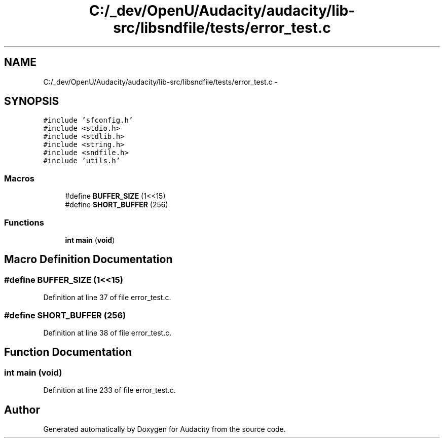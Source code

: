 .TH "C:/_dev/OpenU/Audacity/audacity/lib-src/libsndfile/tests/error_test.c" 3 "Thu Apr 28 2016" "Audacity" \" -*- nroff -*-
.ad l
.nh
.SH NAME
C:/_dev/OpenU/Audacity/audacity/lib-src/libsndfile/tests/error_test.c \- 
.SH SYNOPSIS
.br
.PP
\fC#include 'sfconfig\&.h'\fP
.br
\fC#include <stdio\&.h>\fP
.br
\fC#include <stdlib\&.h>\fP
.br
\fC#include <string\&.h>\fP
.br
\fC#include <sndfile\&.h>\fP
.br
\fC#include 'utils\&.h'\fP
.br

.SS "Macros"

.in +1c
.ti -1c
.RI "#define \fBBUFFER_SIZE\fP   (1<<15)"
.br
.ti -1c
.RI "#define \fBSHORT_BUFFER\fP   (256)"
.br
.in -1c
.SS "Functions"

.in +1c
.ti -1c
.RI "\fBint\fP \fBmain\fP (\fBvoid\fP)"
.br
.in -1c
.SH "Macro Definition Documentation"
.PP 
.SS "#define BUFFER_SIZE   (1<<15)"

.PP
Definition at line 37 of file error_test\&.c\&.
.SS "#define SHORT_BUFFER   (256)"

.PP
Definition at line 38 of file error_test\&.c\&.
.SH "Function Documentation"
.PP 
.SS "\fBint\fP main (\fBvoid\fP)"

.PP
Definition at line 233 of file error_test\&.c\&.
.SH "Author"
.PP 
Generated automatically by Doxygen for Audacity from the source code\&.
